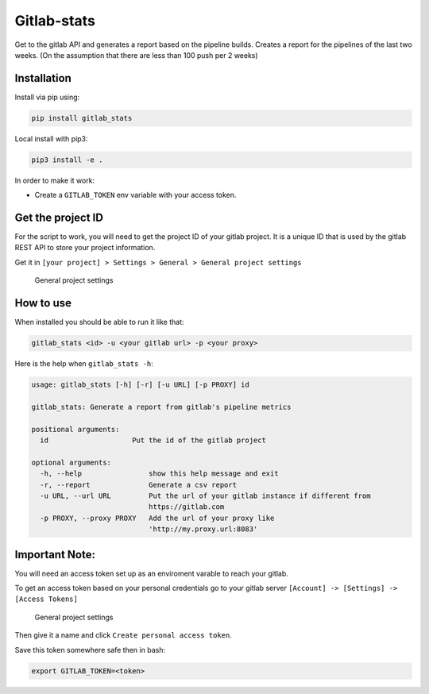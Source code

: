 Gitlab-stats
------------

|Github| |PyPI version| |Gitlab| |Python| |Build Status| |codecov|
|Codacy Badge|

Get to the gitlab API and generates a report based on the pipeline
builds. Creates a report for the pipelines of the last two weeks. (On
the assumption that there are less than 100 push per 2 weeks)

Installation
~~~~~~~~~~~~

Install via pip using:

.. code:: bash

    pip install gitlab_stats

Local install with pip3:

.. code:: bash

    pip3 install -e .   

In order to make it work:

-  Create a ``GITLAB_TOKEN`` env variable with your access token.

Get the project ID
~~~~~~~~~~~~~~~~~~

For the script to work, you will need to get the project ID of your
gitlab project. It is a unique ID that is used by the gitlab REST API to
store your project information.

Get it in
``[your project] > Settings > General > General project settings``

.. figure:: https://github.com/Sylhare/gitlab_stats/blob/master/docs/screenshot.png?raw=true
   :alt: General project settings

   General project settings

How to use
~~~~~~~~~~

When installed you should be able to run it like that:

.. code:: bash

    gitlab_stats <id> -u <your gitlab url> -p <your proxy>

Here is the help when ``gitlab_stats -h``:

.. code:: bash

    usage: gitlab_stats [-h] [-r] [-u URL] [-p PROXY] id

    gitlab_stats: Generate a report from gitlab's pipeline metrics

    positional arguments:
      id                    Put the id of the gitlab project

    optional arguments:
      -h, --help                show this help message and exit
      -r, --report              Generate a csv report
      -u URL, --url URL         Put the url of your gitlab instance if different from
                                https://gitlab.com
      -p PROXY, --proxy PROXY   Add the url of your proxy like
                                'http://my.proxy.url:8083'

Important Note:
~~~~~~~~~~~~~~~

You will need an access token set up as an enviroment varable to reach
your gitlab.

To get an access token based on your personal credentials go to your
gitlab server ``[Account] -> [Settings] -> [Access Tokens]``

.. figure:: https://github.com/Sylhare/gitlab_stats/blob/master/docs/token.png?raw=true
   :alt: General project settings

   General project settings

Then give it a name and click ``Create personal access token``.

Save this token somewhere safe then in bash:

.. code:: bash

    export GITLAB_TOKEN=<token>

.. |Github| image:: https://img.shields.io/badge/github-gitlab_stats-blue.svg
   :target: https://github.com/Sylhare/gitlab_stats
.. |PyPI version| image:: https://badge.fury.io/py/gitlab-stats.svg
   :target: https://pypi.org/project/gitlab-stats/
.. |Gitlab| image:: https://img.shields.io/badge/gitlab_api-v4-orange.svg
   :target: https://github.com/Sylhare/gitlab_stats
.. |Python| image:: https://img.shields.io/badge/python-3.6.x-yellow.svg
   :target: https://github.com/Sylhare/gitlab_stats
.. |Build Status| image:: https://travis-ci.org/Sylhare/gitlab_stats.svg?branch=master
   :target: https://travis-ci.org/Sylhare/gitlab_stats
.. |codecov| image:: https://codecov.io/gh/Sylhare/gitlab_stats/branch/master/graph/badge.svg
   :target: https://codecov.io/gh/Sylhare/gitlab_stats
.. |Codacy Badge| image:: https://api.codacy.com/project/badge/Grade/d31f29a89e4f4c929b945d931ba1db26
   :target: https://www.codacy.com/app/Sylhare/gitlab_stats?utm_source=github.com&utm_medium=referral&utm_content=Sylhare/gitlab_stats&utm_campaign=Badge_Grade
